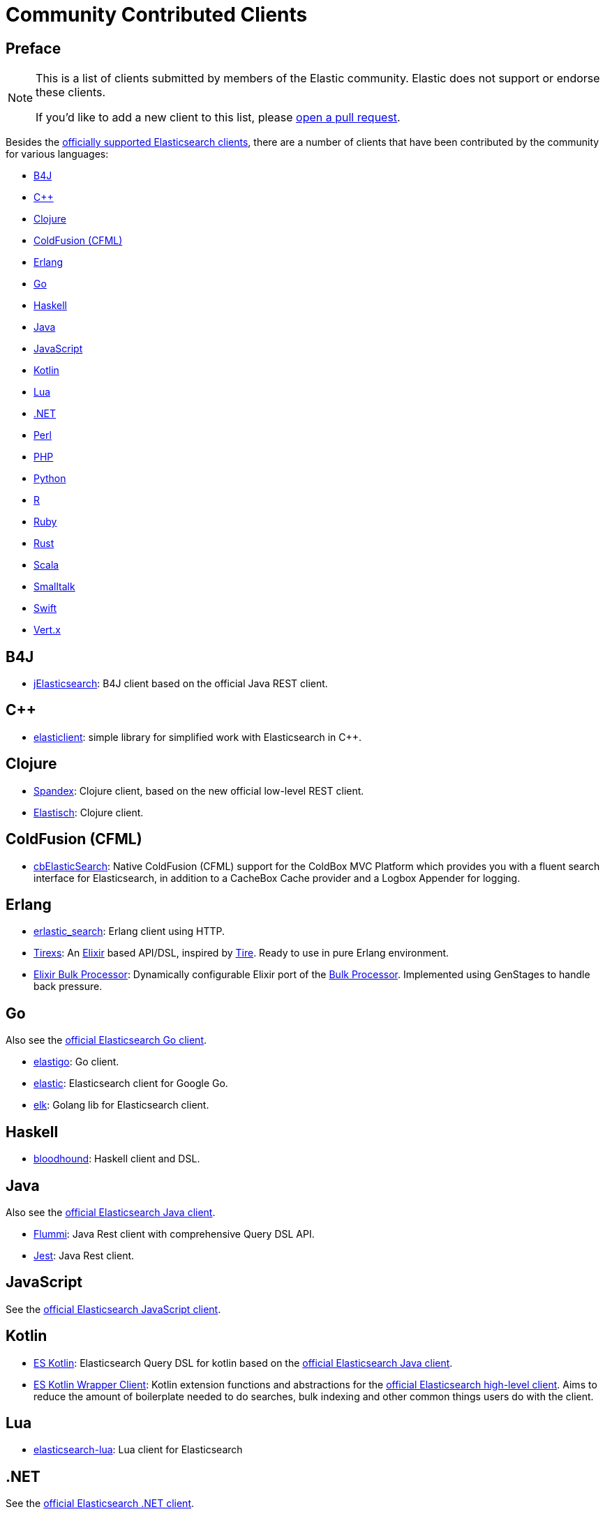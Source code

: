 = Community Contributed Clients

[preface]
== Preface
:client: https://www.elastic.co/guide/en/elasticsearch/client

[NOTE]
====
This is a list of clients submitted by members of the Elastic community.
Elastic does not support or endorse these clients.

If you'd like to add a new client to this list, please
https://github.com/elastic/elasticsearch/blob/master/CONTRIBUTING.md#contributing-code-and-documentation-changes[open a pull request].
====

Besides the link:/guide[officially supported Elasticsearch clients], there are
a number of clients that have been contributed by the community for various languages:

* <<b4j>>
* <<cpp>>
* <<clojure>>
* <<coldfusion>>
* <<erlang>>
* <<go>>
* <<haskell>>
* <<java>>
* <<javascript>>
* <<kotlin>>
* <<lua>>
* <<dotnet>>
* <<perl>>
* <<php>>
* <<python>>
* <<r>>
* <<ruby>>
* <<rust>>
* <<scala>>
* <<smalltalk>>
* <<swift>>
* <<vertx>>

[[b4j]]
== B4J
* https://www.b4x.com/android/forum/threads/server-jelasticsearch-search-and-text-analytics.73335/[jElasticsearch]:
  B4J client based on the official Java REST client.

[[cpp]]
== C++
* https://github.com/seznam/elasticlient[elasticlient]: simple library for
  simplified work with Elasticsearch in C++.

[[clojure]]
== Clojure

* https://github.com/mpenet/spandex[Spandex]:
  Clojure client, based on the new official low-level REST client.

* https://github.com/clojurewerkz/elastisch[Elastisch]:
  Clojure client.

[[coldfusion]]
== ColdFusion (CFML)

* https://www.forgebox.io/view/cbelasticsearch[cbElasticSearch]:
  Native ColdFusion (CFML) support for the ColdBox MVC Platform which provides
  you with a fluent search interface for Elasticsearch, in addition to a
  CacheBox Cache provider and a Logbox Appender for logging.

[[erlang]]
== Erlang

* https://github.com/tsloughter/erlastic_search[erlastic_search]:
  Erlang client using HTTP.

* https://github.com/datahogs/tirexs[Tirexs]:
  An https://github.com/elixir-lang/elixir[Elixir] based API/DSL, inspired by
  https://github.com/karmi/tire[Tire]. Ready to use in pure Erlang
  environment.

* https://github.com/sashman/elasticsearch_elixir_bulk_processor[Elixir Bulk
  Processor]: Dynamically configurable Elixir port of the
  {client}/java-api/current/java-docs-bulk-processor.html[Bulk Processor].
  Implemented using GenStages to handle back pressure.

[[go]]
== Go

Also see the {client}/go-api/current/index.html[official Elasticsearch Go
client].

* https://github.com/mattbaird/elastigo[elastigo]:
  Go client.

* https://github.com/olivere/elastic[elastic]:
  Elasticsearch client for Google Go.

* https://github.com/softctrl/elk[elk]:
  Golang lib for Elasticsearch client.


[[haskell]]
== Haskell
* https://github.com/bitemyapp/bloodhound[bloodhound]:
  Haskell client and DSL.

[[java]]
== Java

Also see the {client}/java-api/current/index.html[official Elasticsearch Java
client].

* https://github.com/otto-de/flummi[Flummi]:
  Java Rest client with comprehensive Query DSL API.

* https://github.com/searchbox-io/Jest[Jest]:
  Java Rest client.

[[javascript]]
== JavaScript

See the {client}/javascript-api/current/index.html[official Elasticsearch
JavaScript client].

[[kotlin]]
== Kotlin

* https://github.com/mbuhot/eskotlin[ES Kotlin]:
  Elasticsearch Query DSL for kotlin based on the
  {client}/java-api/current/index.html[official Elasticsearch Java client].

* https://github.com/jillesvangurp/es-kotlin-wrapper-client[ES Kotlin Wrapper
Client]: Kotlin extension functions and abstractions for the
  {client}/java-api/current/index.html[official Elasticsearch high-level
  client]. Aims to reduce the amount of boilerplate needed to do searches, bulk
  indexing and other common things users do with the client.

[[lua]]
== Lua

* https://github.com/DhavalKapil/elasticsearch-lua[elasticsearch-lua]:
  Lua client for Elasticsearch

[[dotnet]]
== .NET

See the {client}/net-api/current/index.html[official Elasticsearch .NET client].

[[perl]]
== Perl

Also see the {client}/perl-api/current/index.html[official Elasticsearch Perl
client].

* https://metacpan.org/pod/Elastijk[Elastijk]: A low-level, minimal HTTP client.


[[php]]
== PHP

Also see the {client}/php-api/current/index.html[official Elasticsearch PHP
client].

* https://github.com/ruflin/Elastica[Elastica]:
  PHP client.

* https://github.com/nervetattoo/elasticsearch[elasticsearch]: PHP client.

* https://github.com/madewithlove/elasticsearcher[elasticsearcher]: Agnostic
lightweight package on top of the Elasticsearch PHP client. Its main goal is to
allow for easier structuring of queries and indices in your application. It does
not want to hide or replace functionality of the Elasticsearch PHP client.

[[python]]
== Python

See the {client}/python-api/current/index.html[official Elasticsearch Python
client].

[[r]]
== R

* https://github.com/ropensci/elastic[elastic]:
  A low-level R client for Elasticsearch.

* https://github.com/ropensci/elasticdsl[elasticdsl]:
  A high-level R DSL for Elasticsearch, wrapping the elastic R client.

* https://github.com/uptake/uptasticsearch[uptasticsearch]:
  An R client tailored to data science workflows.

[[ruby]]
== Ruby

Also see the {client}/ruby-api/current/index.html[official Elasticsearch Ruby client].

* https://github.com/printercu/elastics-rb[elastics]:
  Tiny client with built-in zero-downtime migrations and ActiveRecord integration.

* https://github.com/toptal/chewy[chewy]:
  An ODM and wrapper for the official Elasticsearch client.

* https://github.com/ankane/searchkick[Searchkick]:
  Intelligent search made easy.

* https://github.com/artsy/estella[Estella]:
  Make your Ruby models searchable.

[[rust]]
== Rust

Also see the {client}/rust-api/current/index.html[official Elasticsearch Rust
client].

* https://github.com/benashford/rs-es[rs-es]:
  A REST API client with a strongly-typed Query DSL.

* https://github.com/elastic-rs/elastic[elastic]:
  A modular REST API client that supports freeform queries.

[[scala]]
== Scala

* https://github.com/sksamuel/elastic4s[elastic4s]:
  Scala DSL.

* https://github.com/gphat/wabisabi[wabisabi]:
  Asynchronous REST API Scala client.

* https://github.com/workday/escalar[escalar]:
  Type-safe Scala wrapper for the REST API.

* https://github.com/SumoLogic/elasticsearch-client[elasticsearch-client]:
  Scala DSL that uses the REST API. Akka and AWS helpers included.

[[smalltalk]]
== Smalltalk

* https://github.com/newapplesho/elasticsearch-smalltalk[elasticsearch-smalltalk]:
  Pharo Smalltalk client for Elasticsearch.
  
[[swift]]
== Swift
* https://github.com/brokenhandsio/elasticsearch-nio-client[Elasticsearch NIO Client]: a library for
  working with Elasticsearch in Swift, built on top of SwiftNIO and Swift Package Manager.

[[vertx]]
== Vert.x

* https://github.com/reactiverse/elasticsearch-client[elasticsearch-client]:
  An Elasticsearch client for Eclipse Vert.x.
